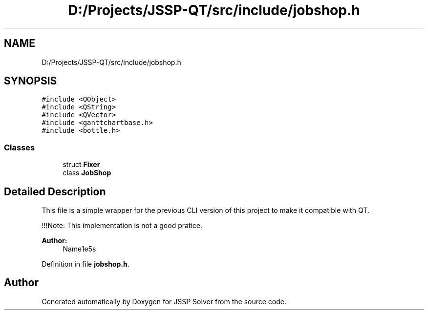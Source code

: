 .TH "D:/Projects/JSSP-QT/src/include/jobshop.h" 3 "Fri Jun 15 2018" "Version iota" "JSSP Solver" \" -*- nroff -*-
.ad l
.nh
.SH NAME
D:/Projects/JSSP-QT/src/include/jobshop.h
.SH SYNOPSIS
.br
.PP
\fC#include <QObject>\fP
.br
\fC#include <QString>\fP
.br
\fC#include <QVector>\fP
.br
\fC#include <ganttchartbase\&.h>\fP
.br
\fC#include <bottle\&.h>\fP
.br

.SS "Classes"

.in +1c
.ti -1c
.RI "struct \fBFixer\fP"
.br
.ti -1c
.RI "class \fBJobShop\fP"
.br
.in -1c
.SH "Detailed Description"
.PP 
This file is a simple wrapper for the previous CLI version of this project to make it compatible with QT\&.
.PP
!!!Note: This implementation is not a good pratice\&.
.PP
\fBAuthor:\fP
.RS 4
Name1e5s 
.RE
.PP

.PP
Definition in file \fBjobshop\&.h\fP\&.
.SH "Author"
.PP 
Generated automatically by Doxygen for JSSP Solver from the source code\&.
